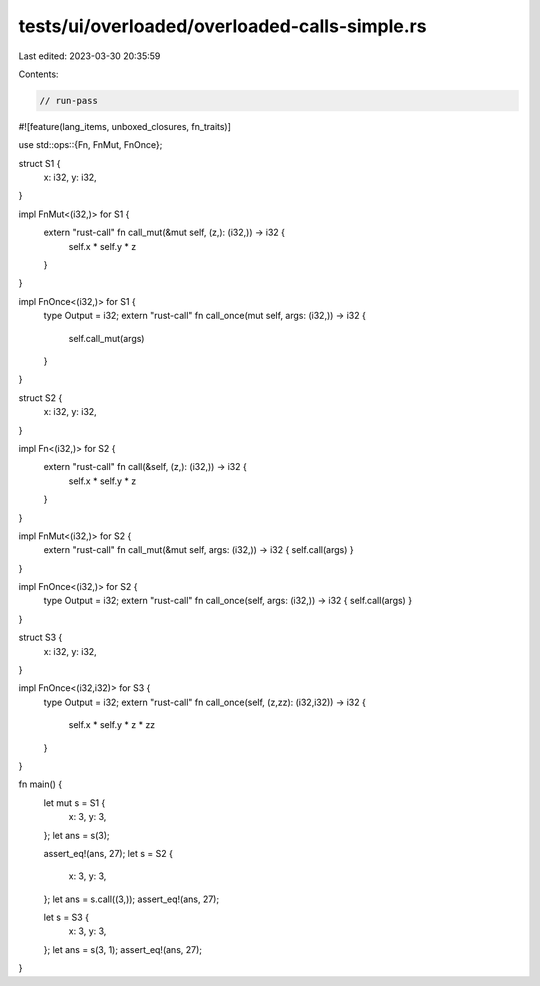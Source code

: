 tests/ui/overloaded/overloaded-calls-simple.rs
==============================================

Last edited: 2023-03-30 20:35:59

Contents:

.. code-block:: rs

    // run-pass

#![feature(lang_items, unboxed_closures, fn_traits)]

use std::ops::{Fn, FnMut, FnOnce};

struct S1 {
    x: i32,
    y: i32,
}

impl FnMut<(i32,)> for S1 {
    extern "rust-call" fn call_mut(&mut self, (z,): (i32,)) -> i32 {
        self.x * self.y * z
    }
}

impl FnOnce<(i32,)> for S1 {
    type Output = i32;
    extern "rust-call" fn call_once(mut self, args: (i32,)) -> i32 {
        self.call_mut(args)
    }
}

struct S2 {
    x: i32,
    y: i32,
}

impl Fn<(i32,)> for S2 {
    extern "rust-call" fn call(&self, (z,): (i32,)) -> i32 {
        self.x * self.y * z
    }
}

impl FnMut<(i32,)> for S2 {
    extern "rust-call" fn call_mut(&mut self, args: (i32,)) -> i32 { self.call(args) }
}

impl FnOnce<(i32,)> for S2 {
    type Output = i32;
    extern "rust-call" fn call_once(self, args: (i32,)) -> i32 { self.call(args) }
}

struct S3 {
    x: i32,
    y: i32,
}

impl FnOnce<(i32,i32)> for S3 {
    type Output = i32;
    extern "rust-call" fn call_once(self, (z,zz): (i32,i32)) -> i32 {
        self.x * self.y * z * zz
    }
}

fn main() {
    let mut s = S1 {
        x: 3,
        y: 3,
    };
    let ans = s(3);

    assert_eq!(ans, 27);
    let s = S2 {
        x: 3,
        y: 3,
    };
    let ans = s.call((3,));
    assert_eq!(ans, 27);

    let s = S3 {
        x: 3,
        y: 3,
    };
    let ans = s(3, 1);
    assert_eq!(ans, 27);
}


